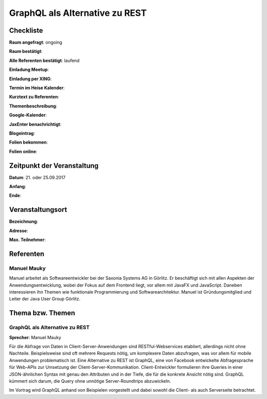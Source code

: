 GraphQL als Alternative zu REST
=================

Checkliste
----------

**Raum angefragt**: ongoing

**Raum bestätigt**:

**Alle Referenten bestätigt**: laufend

**Einladung Meetup**: 

**Einladung per XING**:

**Termin im Heise Kalender**:

**Kurztext zu Referenten**:

**Themenbeschreibung**:

**Google-Kalender**:

**JaxEnter benachrichtigt**:

**Blogeintrag**:

**Folien bekommen**:

**Folien online**:

Zeitpunkt der Veranstaltung
---------------------------

**Datum**: 21. oder 25.09.2017

**Anfang**:

**Ende**:

Veranstaltungsort
-----------------

**Bezeichnung**:

**Adresse**:

**Max. Teilnehmer**:

Referenten
----------

Manuel Mauky
~~~~~~

Manuel arbeitet als Softwareentwickler bei der Saxonia Systems AG
in Görlitz. Er beschäftigt sich mit allen Aspekten der
Anwendungsentwicklung, wobei der Fokus auf dem Frontend liegt,
vor allem mit JavaFX und JavaScript. Daneben interessieren ihn Themen
wie funktionale Programmierung und Softwarearchitektur. Manuel ist
Gründungsmitglied und Leiter der Java User Group Görlitz.


Thema bzw. Themen
-----------------

GraphQL als Alternative zu REST
~~~~~~~~~~~~~~~~~~~
**Sprecher**: Manuel Mauky

Für die Abfrage von Daten in Client-Server-Anwendungen sind
RESTful-Webservices etabliert, allerdings nicht ohne Nachteile.
Beispielsweise sind oft mehrere Requests nötig, um komplexere
Daten abzufragen, was vor allem für mobile Anwendungen problematisch
ist. Eine Alternative zu REST ist GraphQL, eine von Facebook
entwickelte Abfragesprache für Web-APIs zur Umsetzung der
Client-Server-Kommunikation. Client-Entwickler formulieren
ihre Queries in einer JSON-ähnlichen Syntax mit genau den
Attributen und in der Tiefe, die für die konkrete Ansicht
nötig sind. GraphQL kümmert sich darum, die Query ohne
unnötige Server-Roundtrips abzuwickeln.

Im Vortrag wird GraphQL anhand von Beispielen vorgestellt und
dabei sowohl die Client- als auch Serverseite betrachtet.
